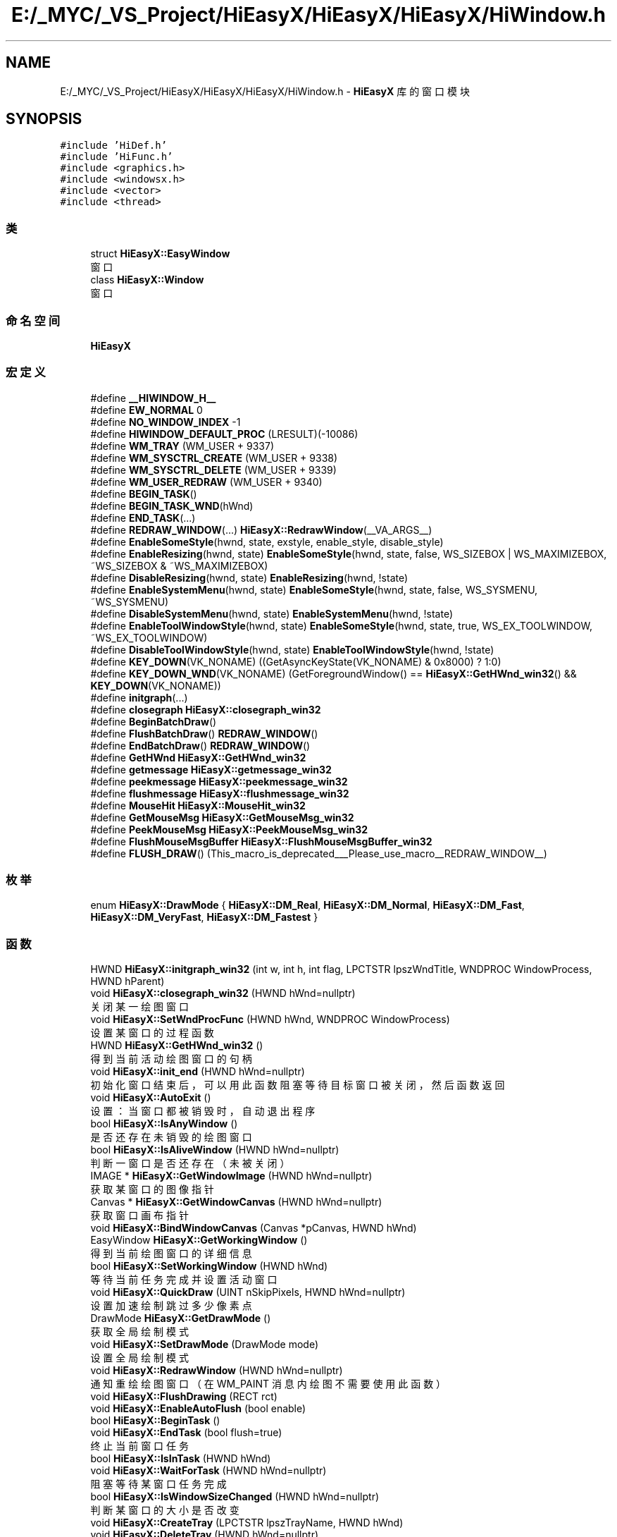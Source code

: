 .TH "E:/_MYC/_VS_Project/HiEasyX/HiEasyX/HiEasyX/HiWindow.h" 3 "2023年 一月 13日 星期五" "Version Ver 0.3.0" "HiEasyX" \" -*- nroff -*-
.ad l
.nh
.SH NAME
E:/_MYC/_VS_Project/HiEasyX/HiEasyX/HiEasyX/HiWindow.h \- \fBHiEasyX\fP 库的窗口模块  

.SH SYNOPSIS
.br
.PP
\fC#include 'HiDef\&.h'\fP
.br
\fC#include 'HiFunc\&.h'\fP
.br
\fC#include <graphics\&.h>\fP
.br
\fC#include <windowsx\&.h>\fP
.br
\fC#include <vector>\fP
.br
\fC#include <thread>\fP
.br

.SS "类"

.in +1c
.ti -1c
.RI "struct \fBHiEasyX::EasyWindow\fP"
.br
.RI "窗口 "
.ti -1c
.RI "class \fBHiEasyX::Window\fP"
.br
.RI "窗口 "
.in -1c
.SS "命名空间"

.in +1c
.ti -1c
.RI " \fBHiEasyX\fP"
.br
.in -1c
.SS "宏定义"

.in +1c
.ti -1c
.RI "#define \fB__HIWINDOW_H__\fP"
.br
.ti -1c
.RI "#define \fBEW_NORMAL\fP   0"
.br
.ti -1c
.RI "#define \fBNO_WINDOW_INDEX\fP   \-1"
.br
.ti -1c
.RI "#define \fBHIWINDOW_DEFAULT_PROC\fP   (LRESULT)(\-10086)"
.br
.ti -1c
.RI "#define \fBWM_TRAY\fP   (WM_USER + 9337)"
.br
.ti -1c
.RI "#define \fBWM_SYSCTRL_CREATE\fP   (WM_USER + 9338)"
.br
.ti -1c
.RI "#define \fBWM_SYSCTRL_DELETE\fP   (WM_USER + 9339)"
.br
.ti -1c
.RI "#define \fBWM_USER_REDRAW\fP   (WM_USER + 9340)"
.br
.ti -1c
.RI "#define \fBBEGIN_TASK\fP()"
.br
.ti -1c
.RI "#define \fBBEGIN_TASK_WND\fP(hWnd)"
.br
.ti -1c
.RI "#define \fBEND_TASK\fP(\&.\&.\&.)"
.br
.ti -1c
.RI "#define \fBREDRAW_WINDOW\fP(\&.\&.\&.)   \fBHiEasyX::RedrawWindow\fP(__VA_ARGS__)"
.br
.ti -1c
.RI "#define \fBEnableSomeStyle\fP(hwnd,  state,  exstyle,  enable_style,  disable_style)"
.br
.ti -1c
.RI "#define \fBEnableResizing\fP(hwnd,  state)   \fBEnableSomeStyle\fP(hwnd, state, false, WS_SIZEBOX | WS_MAXIMIZEBOX, ~WS_SIZEBOX & ~WS_MAXIMIZEBOX)"
.br
.ti -1c
.RI "#define \fBDisableResizing\fP(hwnd,  state)   \fBEnableResizing\fP(hwnd, !state)"
.br
.ti -1c
.RI "#define \fBEnableSystemMenu\fP(hwnd,  state)   \fBEnableSomeStyle\fP(hwnd, state, false, WS_SYSMENU, ~WS_SYSMENU)"
.br
.ti -1c
.RI "#define \fBDisableSystemMenu\fP(hwnd,  state)   \fBEnableSystemMenu\fP(hwnd, !state)"
.br
.ti -1c
.RI "#define \fBEnableToolWindowStyle\fP(hwnd,  state)   \fBEnableSomeStyle\fP(hwnd, state, true, WS_EX_TOOLWINDOW, ~WS_EX_TOOLWINDOW)"
.br
.ti -1c
.RI "#define \fBDisableToolWindowStyle\fP(hwnd,  state)   \fBEnableToolWindowStyle\fP(hwnd, !state)"
.br
.ti -1c
.RI "#define \fBKEY_DOWN\fP(VK_NONAME)   ((GetAsyncKeyState(VK_NONAME) & 0x8000) ? 1:0)"
.br
.ti -1c
.RI "#define \fBKEY_DOWN_WND\fP(VK_NONAME)   (GetForegroundWindow() == \fBHiEasyX::GetHWnd_win32\fP() && \fBKEY_DOWN\fP(VK_NONAME))"
.br
.ti -1c
.RI "#define \fBinitgraph\fP(\&.\&.\&.)"
.br
.ti -1c
.RI "#define \fBclosegraph\fP   \fBHiEasyX::closegraph_win32\fP"
.br
.ti -1c
.RI "#define \fBBeginBatchDraw\fP()"
.br
.ti -1c
.RI "#define \fBFlushBatchDraw\fP()   \fBREDRAW_WINDOW\fP()"
.br
.ti -1c
.RI "#define \fBEndBatchDraw\fP()   \fBREDRAW_WINDOW\fP()"
.br
.ti -1c
.RI "#define \fBGetHWnd\fP   \fBHiEasyX::GetHWnd_win32\fP"
.br
.ti -1c
.RI "#define \fBgetmessage\fP   \fBHiEasyX::getmessage_win32\fP"
.br
.ti -1c
.RI "#define \fBpeekmessage\fP   \fBHiEasyX::peekmessage_win32\fP"
.br
.ti -1c
.RI "#define \fBflushmessage\fP   \fBHiEasyX::flushmessage_win32\fP"
.br
.ti -1c
.RI "#define \fBMouseHit\fP   \fBHiEasyX::MouseHit_win32\fP"
.br
.ti -1c
.RI "#define \fBGetMouseMsg\fP   \fBHiEasyX::GetMouseMsg_win32\fP"
.br
.ti -1c
.RI "#define \fBPeekMouseMsg\fP   \fBHiEasyX::PeekMouseMsg_win32\fP"
.br
.ti -1c
.RI "#define \fBFlushMouseMsgBuffer\fP   \fBHiEasyX::FlushMouseMsgBuffer_win32\fP"
.br
.ti -1c
.RI "#define \fBFLUSH_DRAW\fP()   (This_macro_is_deprecated___Please_use_macro__REDRAW_WINDOW__)"
.br
.in -1c
.SS "枚举"

.in +1c
.ti -1c
.RI "enum \fBHiEasyX::DrawMode\fP { \fBHiEasyX::DM_Real\fP, \fBHiEasyX::DM_Normal\fP, \fBHiEasyX::DM_Fast\fP, \fBHiEasyX::DM_VeryFast\fP, \fBHiEasyX::DM_Fastest\fP }"
.br
.in -1c
.SS "函数"

.in +1c
.ti -1c
.RI "HWND \fBHiEasyX::initgraph_win32\fP (int w, int h, int flag, LPCTSTR lpszWndTitle, WNDPROC WindowProcess, HWND hParent)"
.br
.ti -1c
.RI "void \fBHiEasyX::closegraph_win32\fP (HWND hWnd=nullptr)"
.br
.RI "关闭某一绘图窗口 "
.ti -1c
.RI "void \fBHiEasyX::SetWndProcFunc\fP (HWND hWnd, WNDPROC WindowProcess)"
.br
.RI "设置某窗口的过程函数 "
.ti -1c
.RI "HWND \fBHiEasyX::GetHWnd_win32\fP ()"
.br
.RI "得到当前活动绘图窗口的句柄 "
.ti -1c
.RI "void \fBHiEasyX::init_end\fP (HWND hWnd=nullptr)"
.br
.RI "初始化窗口结束后，可以用此函数阻塞等待目标窗口被关闭，然后函数返回 "
.ti -1c
.RI "void \fBHiEasyX::AutoExit\fP ()"
.br
.RI "设置：当窗口都被销毁时，自动退出程序 "
.ti -1c
.RI "bool \fBHiEasyX::IsAnyWindow\fP ()"
.br
.RI "是否还存在未销毁的绘图窗口 "
.ti -1c
.RI "bool \fBHiEasyX::IsAliveWindow\fP (HWND hWnd=nullptr)"
.br
.RI "判断一窗口是否还存在（未被关闭） "
.ti -1c
.RI "IMAGE * \fBHiEasyX::GetWindowImage\fP (HWND hWnd=nullptr)"
.br
.RI "获取某窗口的图像指针 "
.ti -1c
.RI "Canvas * \fBHiEasyX::GetWindowCanvas\fP (HWND hWnd=nullptr)"
.br
.RI "获取窗口画布指针 "
.ti -1c
.RI "void \fBHiEasyX::BindWindowCanvas\fP (Canvas *pCanvas, HWND hWnd)"
.br
.ti -1c
.RI "EasyWindow \fBHiEasyX::GetWorkingWindow\fP ()"
.br
.RI "得到当前绘图窗口的详细信息 "
.ti -1c
.RI "bool \fBHiEasyX::SetWorkingWindow\fP (HWND hWnd)"
.br
.RI "等待当前任务完成并设置活动窗口 "
.ti -1c
.RI "void \fBHiEasyX::QuickDraw\fP (UINT nSkipPixels, HWND hWnd=nullptr)"
.br
.RI "设置加速绘制跳过多少像素点 "
.ti -1c
.RI "DrawMode \fBHiEasyX::GetDrawMode\fP ()"
.br
.RI "获取全局绘制模式 "
.ti -1c
.RI "void \fBHiEasyX::SetDrawMode\fP (DrawMode mode)"
.br
.RI "设置全局绘制模式 "
.ti -1c
.RI "void \fBHiEasyX::RedrawWindow\fP (HWND hWnd=nullptr)"
.br
.RI "通知重绘绘图窗口（在 WM_PAINT 消息内绘图不需要使用此函数） "
.ti -1c
.RI "void \fBHiEasyX::FlushDrawing\fP (RECT rct)"
.br
.ti -1c
.RI "void \fBHiEasyX::EnableAutoFlush\fP (bool enable)"
.br
.ti -1c
.RI "bool \fBHiEasyX::BeginTask\fP ()"
.br
.ti -1c
.RI "void \fBHiEasyX::EndTask\fP (bool flush=true)"
.br
.RI "终止当前窗口任务 "
.ti -1c
.RI "bool \fBHiEasyX::IsInTask\fP (HWND hWnd)"
.br
.ti -1c
.RI "void \fBHiEasyX::WaitForTask\fP (HWND hWnd=nullptr)"
.br
.RI "阻塞等待某窗口任务完成 "
.ti -1c
.RI "bool \fBHiEasyX::IsWindowSizeChanged\fP (HWND hWnd=nullptr)"
.br
.RI "判断某窗口的大小是否改变 "
.ti -1c
.RI "void \fBHiEasyX::CreateTray\fP (LPCTSTR lpszTrayName, HWND hWnd)"
.br
.ti -1c
.RI "void \fBHiEasyX::DeleteTray\fP (HWND hWnd=nullptr)"
.br
.RI "删除某窗口的托盘 "
.ti -1c
.RI "void \fBHiEasyX::SetTrayMenu\fP (HMENU hMenu, HWND hWnd=nullptr)"
.br
.RI "设置托盘菜单（允许在任何时候设置） "
.ti -1c
.RI "void \fBHiEasyX::SetTrayMenuProcFunc\fP (void(*pFunc)(UINT), HWND hWnd=nullptr)"
.br
.RI "设置托盘菜单消息处理函数 "
.ti -1c
.RI "bool \fBHiEasyX::GetCustomIconState\fP ()"
.br
.RI "获取自定义程序图标的启用状态 "
.ti -1c
.RI "void \fBHiEasyX::SetCustomIcon\fP (LPCTSTR lpszIcon, LPCTSTR lpszIconSm)"
.br
.ti -1c
.RI "void \fBHiEasyX::PreSetWindowStyle\fP (long lStyle)"
.br
.ti -1c
.RI "void \fBHiEasyX::PreSetWindowStyleEx\fP (long lStyleEx)"
.br
.ti -1c
.RI "void \fBHiEasyX::PreSetWindowPos\fP (int x, int y)"
.br
.RI "在创建窗口前设置窗口位置，仅对此操作后首个新窗口生效 "
.ti -1c
.RI "void \fBHiEasyX::PreSetWindowShowState\fP (int nCmdShow)"
.br
.RI "在创建窗口前设置窗口显示状态，仅对此操作后首个新窗口生效 "
.ti -1c
.RI "int \fBHiEasyX::SetWindowStyle\fP (long lNewStyle, HWND hWnd=nullptr)"
.br
.RI "设置某窗口样式 "
.ti -1c
.RI "int \fBHiEasyX::SetWindowExStyle\fP (long lNewExStyle, HWND hWnd=nullptr)"
.br
.RI "设置某窗口扩展样式 "
.ti -1c
.RI "POINT \fBHiEasyX::GetWindowPos\fP (HWND hWnd=nullptr)"
.br
.RI "获取窗口位置 "
.ti -1c
.RI "SIZE \fBHiEasyX::GetWindowSize\fP (HWND hWnd=nullptr)"
.br
.RI "获取窗口大小 "
.ti -1c
.RI "void \fBHiEasyX::MoveWindow\fP (int x, int y, HWND hWnd=nullptr)"
.br
.RI "移动窗口 "
.ti -1c
.RI "void \fBHiEasyX::MoveWindowRel\fP (int dx, int dy, HWND hWnd=nullptr)"
.br
.RI "相对移动窗口 "
.ti -1c
.RI "void \fBHiEasyX::ResizeWindow\fP (int w, int h, HWND hWnd=nullptr)"
.br
.RI "重设窗口大小 "
.ti -1c
.RI "void \fBHiEasyX::SetWindowTitle\fP (LPCTSTR lpszTitle, HWND hWnd=nullptr)"
.br
.RI "设置窗口标题文本 "
.ti -1c
.RI "ExMessage \fBHiEasyX::getmessage_win32\fP (BYTE filter=\-1, HWND hWnd=nullptr)"
.br
.RI "阻塞等待，直到获取到一个新消息 "
.ti -1c
.RI "void \fBHiEasyX::getmessage_win32\fP (ExMessage *msg, BYTE filter=\-1, HWND hWnd=nullptr)"
.br
.RI "阻塞等待，直到获取到一个新消息 "
.ti -1c
.RI "bool \fBHiEasyX::peekmessage_win32\fP (ExMessage *msg, BYTE filter=\-1, bool removemsg=true, HWND hWnd=nullptr)"
.br
.RI "获取一个消息，立即返回是否获取成功 "
.ti -1c
.RI "void \fBHiEasyX::flushmessage_win32\fP (BYTE filter=\-1, HWND hWnd=nullptr)"
.br
.RI "清除所有消息记录 "
.ti -1c
.RI "bool \fBHiEasyX::MouseHit_win32\fP (HWND hWnd=nullptr)"
.br
.RI "检查是否存在鼠标消息 "
.ti -1c
.RI "MOUSEMSG \fBHiEasyX::GetMouseMsg_win32\fP (HWND hWnd=nullptr)"
.br
.RI "阻塞等待，直到获取到一个新的鼠标消息 "
.ti -1c
.RI "bool \fBHiEasyX::PeekMouseMsg_win32\fP (MOUSEMSG *pMsg, bool bRemoveMsg=true, HWND hWnd=nullptr)"
.br
.RI "获取一个新的鼠标消息，立即返回是否获取成功 "
.ti -1c
.RI "void \fBHiEasyX::FlushMouseMsgBuffer_win32\fP (HWND hWnd=nullptr)"
.br
.RI "清空鼠标消息 "
.ti -1c
.RI "ExMessage \fBHiEasyX::To_ExMessage\fP (MOUSEMSG msg)"
.br
.RI "MOUSEMSG 转 ExMessage "
.ti -1c
.RI "MOUSEMSG \fBHiEasyX::To_MouseMsg\fP (ExMessage msgEx)"
.br
.in -1c
.SH "详细描述"
.PP 
\fBHiEasyX\fP 库的窗口模块 


.PP
\fB作者\fP
.RS 4
huidong 
.RE
.PP

.PP
在文件 \fBHiWindow\&.h\fP 中定义\&.
.SH "宏定义说明"
.PP 
.SS "#define __HIWINDOW_H__"

.PP
在文件 HiWindow\&.h 第 17 行定义\&.
.SS "#define BEGIN_TASK()"
\fB值:\fP
.PP
.nf
if (HiEasyX::SetWorkingWindow(nullptr))\
    {\
        if (HiEasyX::BeginTask())\
        {(0)    /* 此处强制要求加分号 */
.fi
.PP
在文件 HiWindow\&.h 第 777 行定义\&.
.SS "#define BEGIN_TASK_WND(hWnd)"
\fB值:\fP
.PP
.nf
/* 设置工作窗口时将自动等待任务 */\
    if (HiEasyX::SetWorkingWindow(hWnd))\
    {\
        if (HiEasyX::BeginTask())\
        {(0)
.fi
.PP
在文件 HiWindow\&.h 第 784 行定义\&.
.SS "#define BeginBatchDraw()"

.PP
在文件 HiWindow\&.h 第 863 行定义\&.
.SS "#define closegraph   \fBHiEasyX::closegraph_win32\fP"

.PP
在文件 HiWindow\&.h 第 860 行定义\&.
.SS "#define DisableResizing(hwnd, state)   \fBEnableResizing\fP(hwnd, !state)"

.PP
在文件 HiWindow\&.h 第 832 行定义\&.
.SS "#define DisableSystemMenu(hwnd, state)   \fBEnableSystemMenu\fP(hwnd, !state)"

.PP
在文件 HiWindow\&.h 第 838 行定义\&.
.SS "#define DisableToolWindowStyle(hwnd, state)   \fBEnableToolWindowStyle\fP(hwnd, !state)"

.PP
在文件 HiWindow\&.h 第 844 行定义\&.
.SS "#define EnableResizing(hwnd, state)   \fBEnableSomeStyle\fP(hwnd, state, false, WS_SIZEBOX | WS_MAXIMIZEBOX, ~WS_SIZEBOX & ~WS_MAXIMIZEBOX)"

.PP
在文件 HiWindow\&.h 第 829 行定义\&.
.SS "#define EnableSomeStyle(hwnd, state, exstyle, enable_style, disable_style)"
\fB值:\fP
.PP
.nf
(exstyle ?\
                (state ?\\
					HiEasyX::SetWindowExStyle(\
                        (long)GetWindowExStyle(hwnd ? hwnd : HiEasyX::GetHWnd_win32()) | (enable_style),\
                        hwnd\
                    ) :\
                    HiEasyX::SetWindowExStyle(\
                        (long)GetWindowExStyle(hwnd ? hwnd : HiEasyX::GetHWnd_win32()) & (disable_style),\
                        hwnd\
                    )\
                ) :\
                (state ?\
                    HiEasyX::SetWindowStyle(\
                        (long)GetWindowStyle(hwnd ? hwnd : HiEasyX::GetHWnd_win32()) | (enable_style),\
                        hwnd\
                    ) :\
                    HiEasyX::SetWindowStyle(\
                        (long)GetWindowStyle(hwnd ? hwnd : HiEasyX::GetHWnd_win32()) & (disable_style),\
                        hwnd\
                    )\
                )\
            )
.fi
.PP
在文件 HiWindow\&.h 第 804 行定义\&.
.SS "#define EnableSystemMenu(hwnd, state)   \fBEnableSomeStyle\fP(hwnd, state, false, WS_SYSMENU, ~WS_SYSMENU)"

.PP
在文件 HiWindow\&.h 第 835 行定义\&.
.SS "#define EnableToolWindowStyle(hwnd, state)   \fBEnableSomeStyle\fP(hwnd, state, true, WS_EX_TOOLWINDOW, ~WS_EX_TOOLWINDOW)"

.PP
在文件 HiWindow\&.h 第 841 行定义\&.
.SS "#define END_TASK( \&.\&.\&.)"
\fB值:\fP
.PP
.nf
HiEasyX::EndTask(__VA_ARGS__);\
        }\
    }(0)
.fi
.PP
在文件 HiWindow\&.h 第 792 行定义\&.
.SS "#define EndBatchDraw()   \fBREDRAW_WINDOW\fP()"

.PP
在文件 HiWindow\&.h 第 865 行定义\&.
.SS "#define EW_NORMAL   0"

.PP
在文件 HiWindow\&.h 第 21 行定义\&.
.SS "#define FLUSH_DRAW()   (This_macro_is_deprecated___Please_use_macro__REDRAW_WINDOW__)"

.PP
在文件 HiWindow\&.h 第 881 行定义\&.
.SS "#define FlushBatchDraw()   \fBREDRAW_WINDOW\fP()"

.PP
在文件 HiWindow\&.h 第 864 行定义\&.
.SS "#define flushmessage   \fBHiEasyX::flushmessage_win32\fP"

.PP
在文件 HiWindow\&.h 第 871 行定义\&.
.SS "#define FlushMouseMsgBuffer   \fBHiEasyX::FlushMouseMsgBuffer_win32\fP"

.PP
在文件 HiWindow\&.h 第 876 行定义\&.
.SS "#define GetHWnd   \fBHiEasyX::GetHWnd_win32\fP"

.PP
在文件 HiWindow\&.h 第 867 行定义\&.
.SS "#define getmessage   \fBHiEasyX::getmessage_win32\fP"

.PP
在文件 HiWindow\&.h 第 869 行定义\&.
.SS "#define GetMouseMsg   \fBHiEasyX::GetMouseMsg_win32\fP"

.PP
在文件 HiWindow\&.h 第 874 行定义\&.
.SS "#define HIWINDOW_DEFAULT_PROC   (LRESULT)(\-10086)"

.PP
在文件 HiWindow\&.h 第 27 行定义\&.
.SS "#define initgraph( \&.\&.\&.)"
\fB值:\fP
.PP
.nf
HiEasyX::initgraph_win32(__VA_ARGS__);\\
								HiEasyX::AutoExit()
.fi
.PP
在文件 HiWindow\&.h 第 857 行定义\&.
.SS "#define KEY_DOWN(VK_NONAME)   ((GetAsyncKeyState(VK_NONAME) & 0x8000) ? 1:0)"

.PP
在文件 HiWindow\&.h 第 849 行定义\&.
.SS "#define KEY_DOWN_WND(VK_NONAME)   (GetForegroundWindow() == \fBHiEasyX::GetHWnd_win32\fP() && \fBKEY_DOWN\fP(VK_NONAME))"

.PP
在文件 HiWindow\&.h 第 852 行定义\&.
.SS "#define MouseHit   \fBHiEasyX::MouseHit_win32\fP"

.PP
在文件 HiWindow\&.h 第 873 行定义\&.
.SS "#define NO_WINDOW_INDEX   \-1"

.PP
在文件 HiWindow\&.h 第 24 行定义\&.
.SS "#define peekmessage   \fBHiEasyX::peekmessage_win32\fP"

.PP
在文件 HiWindow\&.h 第 870 行定义\&.
.SS "#define PeekMouseMsg   \fBHiEasyX::PeekMouseMsg_win32\fP"

.PP
在文件 HiWindow\&.h 第 875 行定义\&.
.SS "#define REDRAW_WINDOW( \&.\&.\&.)   \fBHiEasyX::RedrawWindow\fP(__VA_ARGS__)"

.PP
在文件 HiWindow\&.h 第 798 行定义\&.
.SS "#define WM_SYSCTRL_CREATE   (WM_USER + 9338)"

.PP
在文件 HiWindow\&.h 第 35 行定义\&.
.SS "#define WM_SYSCTRL_DELETE   (WM_USER + 9339)"

.PP
在文件 HiWindow\&.h 第 39 行定义\&.
.SS "#define WM_TRAY   (WM_USER + 9337)"

.PP
在文件 HiWindow\&.h 第 30 行定义\&.
.SS "#define WM_USER_REDRAW   (WM_USER + 9340)"

.PP
在文件 HiWindow\&.h 第 43 行定义\&.
.SH "作者"
.PP 
由 Doyxgen 通过分析 HiEasyX 的 源代码自动生成\&.
